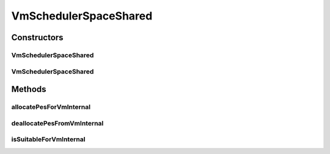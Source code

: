 .. java:import:: org.cloudbus.cloudsim.resources Pe

.. java:import:: org.cloudbus.cloudsim.vms Vm

.. java:import:: org.slf4j Logger

.. java:import:: org.slf4j LoggerFactory

.. java:import:: java.util ArrayList

.. java:import:: java.util Iterator

.. java:import:: java.util List

VmSchedulerSpaceShared
======================

.. java:package:: org.cloudbus.cloudsim.schedulers.vm
   :noindex:

.. java:type:: public class VmSchedulerSpaceShared extends VmSchedulerAbstract

   VmSchedulerSpaceShared is a VMM allocation policy that allocates one or more PEs from a host to a Virtual Machine Monitor (VMM), and doesn't allow sharing of PEs. The allocated PEs will be used until the VM finishes running. If there is no enough free PEs as required by a VM, or whether the available PEs doesn't have enough capacity, the allocation fails. In the case of fail, no PE is allocated to the requesting VM.

   :author: Rodrigo N. Calheiros, Anton Beloglazov, Manoel Campos da Silva Filho

Constructors
------------
VmSchedulerSpaceShared
^^^^^^^^^^^^^^^^^^^^^^

.. java:constructor:: public VmSchedulerSpaceShared()
   :outertype: VmSchedulerSpaceShared

   Creates a space-shared VM scheduler.

VmSchedulerSpaceShared
^^^^^^^^^^^^^^^^^^^^^^

.. java:constructor:: public VmSchedulerSpaceShared(double vmMigrationCpuOverhead)
   :outertype: VmSchedulerSpaceShared

   Creates a space-shared VM scheduler, defining a CPU overhead for VM migration.

   :param vmMigrationCpuOverhead: the percentage of Host's CPU usage increase when a VM is migrating in or out of the Host. The value is in scale from 0 to 1 (where 1 is 100%).

Methods
-------
allocatePesForVmInternal
^^^^^^^^^^^^^^^^^^^^^^^^

.. java:method:: @Override public boolean allocatePesForVmInternal(Vm vm, List<Double> requestedMips)
   :outertype: VmSchedulerSpaceShared

deallocatePesFromVmInternal
^^^^^^^^^^^^^^^^^^^^^^^^^^^

.. java:method:: @Override protected void deallocatePesFromVmInternal(Vm vm, int pesToRemove)
   :outertype: VmSchedulerSpaceShared

isSuitableForVmInternal
^^^^^^^^^^^^^^^^^^^^^^^

.. java:method:: @Override protected boolean isSuitableForVmInternal(Vm vm, List<Double> requestedMips)
   :outertype: VmSchedulerSpaceShared

